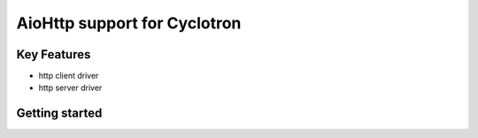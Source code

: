 ==================================
AioHttp support for Cyclotron
==================================

.. image:: https://github.com/MainRo/cyclotron-aiohttp/actions/workflows/ci.yml/badge.svg
    :target: https://github.com/MainRo/cyclotron-aiohttp/actions/workflows/ci.yml


.. image:: https://badge.fury.io/py/cyclotron-aiohttp.svg
    :target: https://badge.fury.io/py/cyclotron-aiohttp

Key Features
============

- http client driver
- http server driver


Getting started
===============



